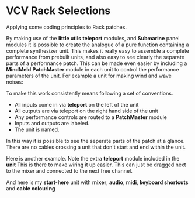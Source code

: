 * VCV Rack Selections
:PROPERTIES:
:ATTACH_DIR: /Users/iain/Code/vcvrack/selections/readme-images
:END:
Applying some coding principles to Rack patches.

By making use of the *little utils* *teleport* modules, and *Submarine* panel modules it is possible to create the analogue of a pure function containing a complete synthesizer unit. This makes it really easy to assemble a complete performance from prebuilt units, and also easy to see clearly the separate parts of a performance patch. This can be made even easier by including a *MindMeld* *PatchMaster* module in each unit to control the performance parameters of the unit. For example a unit for making wind and wave noises:

[[file:readme-images/wind.png]]

To make this work consistently means following a set of conventions.

- All inputs come in via *teleport* on the left of the unit
- All outputs are via teleport on the right hand side of the unit
- Any performance controls are routed to a *PatchMaster* module
- Inputs and outputs are labeled.
- The unit is named.

In this way it is possible to see the seperate parts of the patch at a glance. There are no cables crossing a unit that don't start and end within the unit.

Here is another example. Note the extra *teleport* module included in the *unit* This is there to make wiring it up easier. This can just be dragged next to the mixer and connected to the next free channel.

[[file:readme-images/sample-chooser.png]]

And here is my *start-here* unit with *mixer*, *audio*, *midi*, *keyboard shortcuts* and *cable colouring*

[[file:readme-images/start-here.png]]
